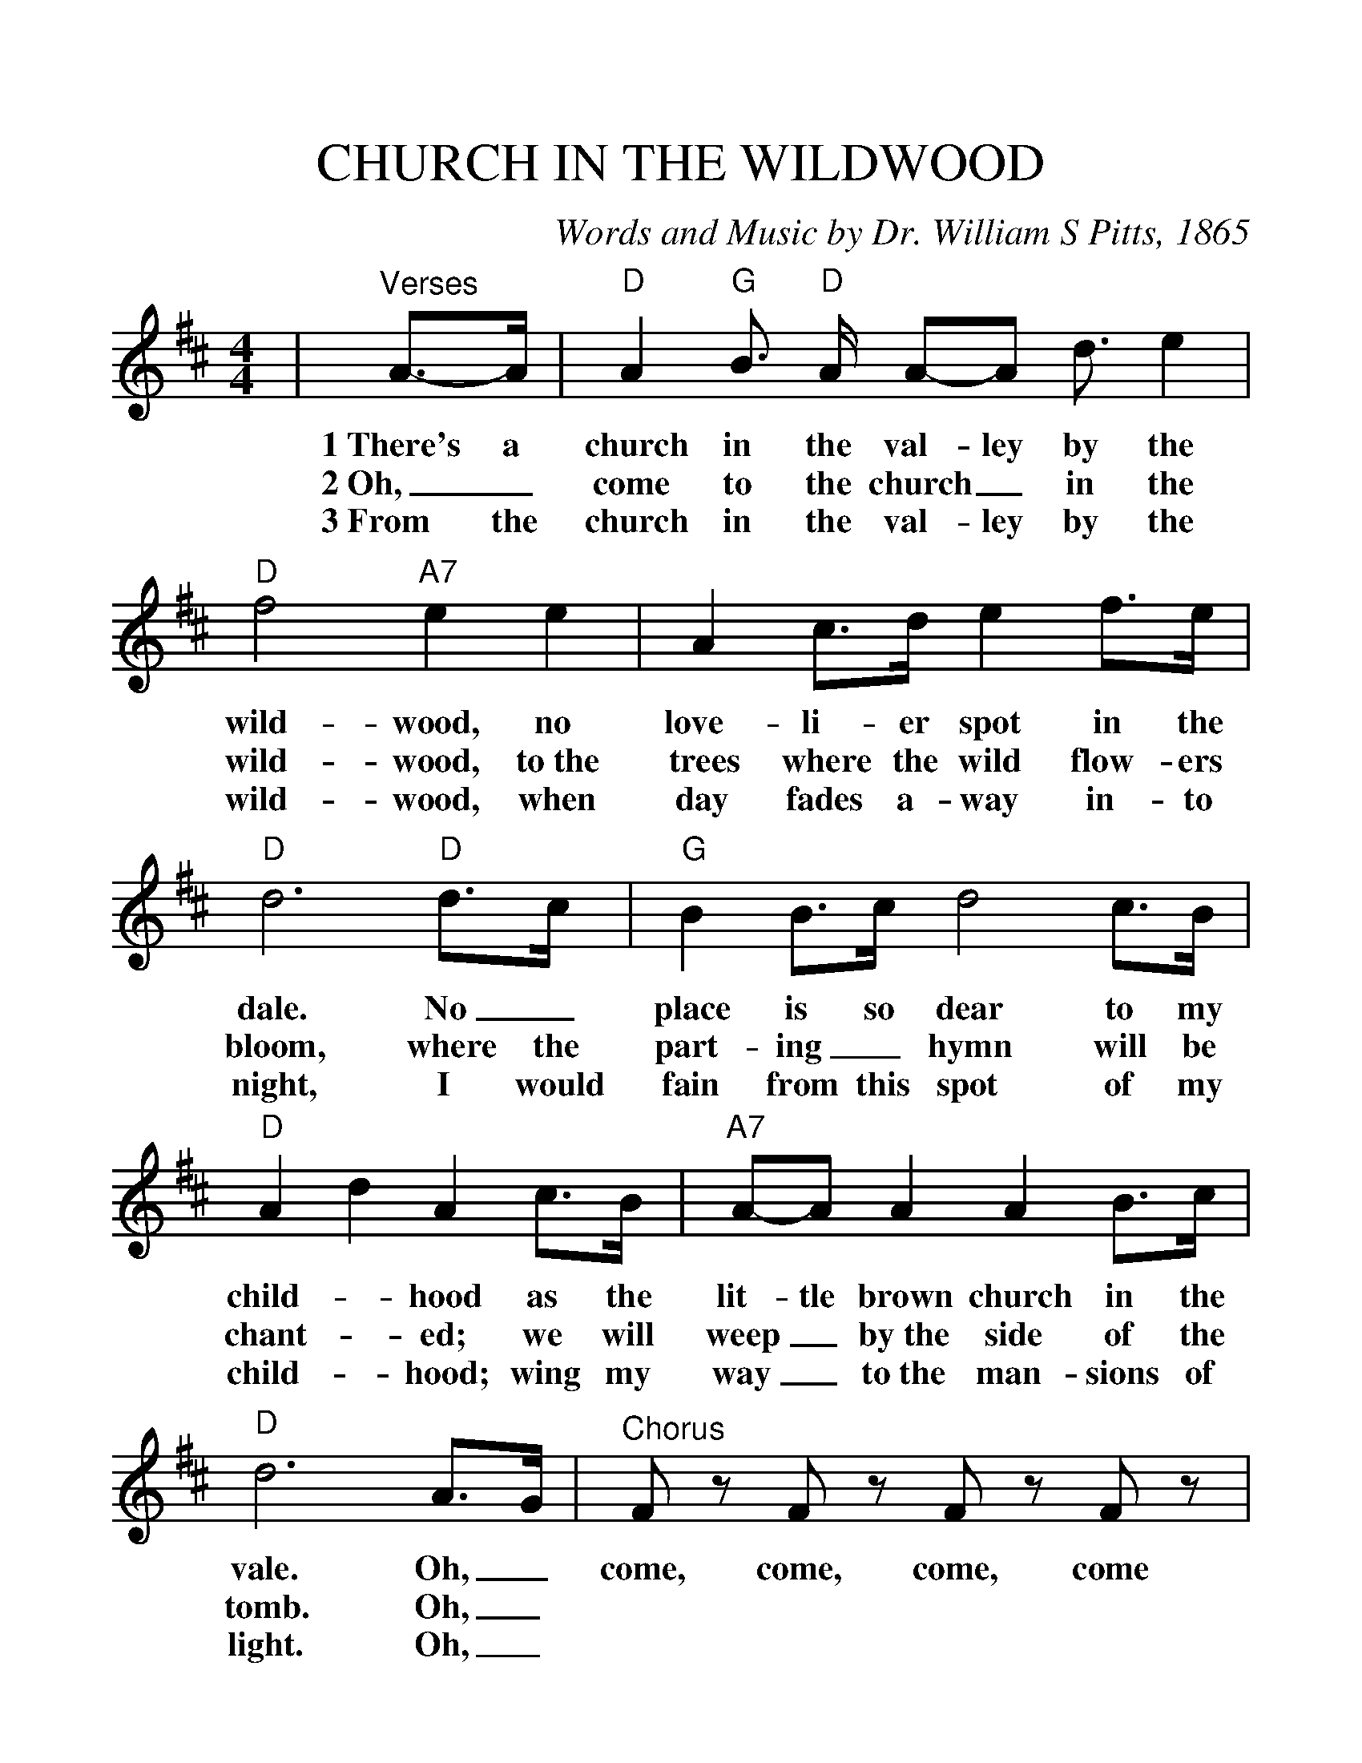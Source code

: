 %%scale 1.2
%%format dulcimer.fmt
X:1
T:CHURCH IN THE WILDWOOD
C:Words and Music by Dr. William S Pitts, 1865
M:4/4
L:1/8
K:D
|"^Verses"A3/2-A/2|"D"A2 "G"B3/2 "D"A/2 A-A d3/2 e2|"D"f4 "A7"e2 e2\
w:1~There's a church in the val-ley by the wild-wood, no
w:2~Oh,_ come to the church_ in the wild-wood, to~the
w:3~From the church in the val-ley by the wild-wood, when
|A2 c3/2d/2 e2 f3/2e/2|"D"d6 "D"d3/2c/2\
w:love-li-er spot in the dale.  No_
w:trees where the wild flow-ers bloom, where the
w:day fades a-way in-to night, I would
|"G"B2 B3/2c/2 d4 c3/2B/2|"D"A2 d2 A2 c3/2B/2\
w:place is so dear to my child-_ hood as the
w:part-ing_ hymn will be chant-_ ed; we will
w:fain from this spot of my child-_ hood; wing my
|"A7"A-A A2 A2 B3/2c/2|"D"d6 A3/2G/2\
w:lit-tle brown church in the vale.  Oh,_
w:weep_ by~the side of the tomb. Oh,_
w:way_ to~the man-sions of light. Oh,_
|"^Chorus" F z  F z  F z  F z| A2 "G"B3/2"D"A/2 A2 d3/2e/2\
w:come, come, come, come Come to the church in the
|"D"f4 "A7"e2 e2|A2 c3/2d/2 e2 f3/2e/2\
w:wild-wood, oh, come to the church in the
|"D"d6 "D"d3/2c/2|"G"B2 B3/2c/2 d2 c3/2B/2\
w:vale. No_ spot is so dear to my
|"D"A2 d2 A2 c3/2B/2|"A7"AA A2 A2 B3/2c/2|"D"d6||
w:child-_ hood as the lit-tle brown church in the vale.
